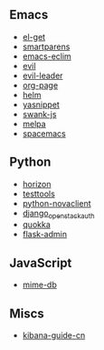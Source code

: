 ** Emacs

- [[https://github.com/dimitri/el-get/commits?author=xiaohanyu][el-get]]
- [[https://github.com/Fuco1/smartparens/commits?author=xiaohanyu][smartparens]]
- [[https://github.com/senny/emacs-eclim/commits?author=xiaohanyu][emacs-eclim]]
- [[https://github.com/emacsmirror/evil/commits?author=xiaohanyu][evil]]
- [[https://github.com/cofi/evil-leader/commits?author=xiaohanyu][evil-leader]]
- [[https://github.com/kelvinh/org-page/commits?author=xiaohanyu][org-page]]
- [[https://github.com/emacs-helm/helm/commits?author=xiaohanyu][helm]]
- [[https://github.com/capitaomorte/yasnippet/commits?author=xiaohanyu][yasnippet]]
- [[https://github.com/swank-js/swank-js/commits?author=xiaohanyu][swank-js]]
- [[https://github.com/milkypostman/melpa/commits?author=xiaohanyu][melpa]]
- [[https://github.com/syl20bnr/spacemacs/commits/develop?author=xiaohanyu][spacemacs]]

** Python
- [[https://github.com/openstack/horizon/commits?author=xiaohanyu][horizon]]
- [[https://github.com/testing-cabal/testtools/commits?author=xiaohanyu][testtools]]
- [[https://github.com/openstack/python-novaclient/commits?author=xiaohanyu][python-novaclient]]
- [[https://github.com/openstack/django_openstack_auth/commits?author=xiaohanyu][django_openstack_auth]]
- [[https://github.com/quokkaproject/quokka/commits?author=xiaohanyu][quokka]]
- [[https://github.com/mrjoes/flask-admin/commits?author=xiaohanyu][flask-admin]]

** JavaScript
- [[https://github.com/jshttp/mime-db/commits?author=xiaohanyu][mime-db]]

** Miscs
- [[https://github.com/chenryn/kibana-guide-cn/commits?author=xiaohanyu][kibana-guide-cn]]
